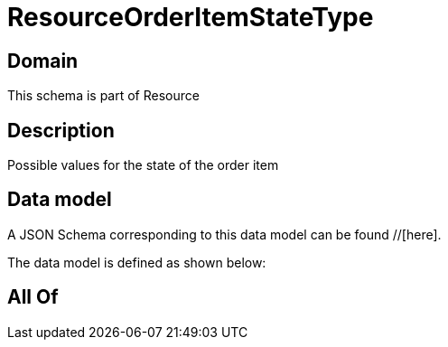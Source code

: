 = ResourceOrderItemStateType

[#domain]
== Domain

This schema is part of Resource

[#description]
== Description
Possible values for the state of the order item


[#data_model]
== Data model

A JSON Schema corresponding to this data model can be found //[here].

The data model is defined as shown below:


[#all_of]
== All Of

